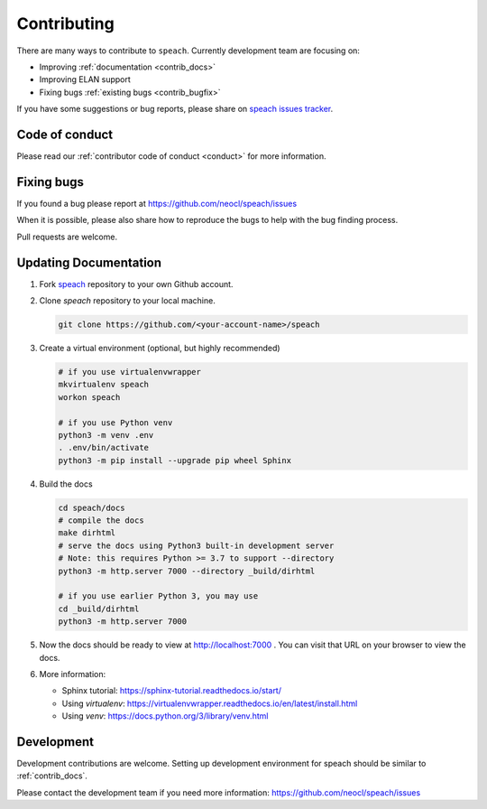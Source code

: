 .. _contributing:

Contributing
============

There are many ways to contribute to ``speach``.
Currently development team are focusing on:

- Improving :ref:`documentation <contrib_docs>`
- Improving ELAN support
- Fixing bugs :ref:`existing bugs <contrib_bugfix>`

If you have some suggestions or bug reports, please share on `speach issues tracker <https://github.com/neocl/speach/issues>`_.

Code of conduct
---------------

Please read our :ref:`contributor code of conduct <conduct>` for more information.

.. _contrib_bugfix:

Fixing bugs
-----------

If you found a bug please report at https://github.com/neocl/speach/issues

When it is possible, please also share how to reproduce the bugs to help with the bug finding process.

Pull requests are welcome.

.. _contrib_docs:

Updating Documentation
----------------------

1. Fork `speach <https://github.com/neocl/speach>`_ repository to your own Github account.

#. Clone `speach` repository to your local machine.

   .. code:: bash
      
      git clone https://github.com/<your-account-name>/speach
      
#. Create a virtual environment (optional, but highly recommended)

   .. code:: bash

      # if you use virtualenvwrapper
      mkvirtualenv speach
      workon speach

      # if you use Python venv
      python3 -m venv .env
      . .env/bin/activate
      python3 -m pip install --upgrade pip wheel Sphinx

#. Build the docs

   .. code:: bash

      cd speach/docs
      # compile the docs
      make dirhtml
      # serve the docs using Python3 built-in development server
      # Note: this requires Python >= 3.7 to support --directory
      python3 -m http.server 7000 --directory _build/dirhtml

      # if you use earlier Python 3, you may use
      cd _build/dirhtml
      python3 -m http.server 7000

#. Now the docs should be ready to view at http://localhost:7000 . You can visit that URL on your browser to view the docs.

#. More information:

   - Sphinx tutorial: https://sphinx-tutorial.readthedocs.io/start/
   - Using `virtualenv`: https://virtualenvwrapper.readthedocs.io/en/latest/install.html
   - Using `venv`: https://docs.python.org/3/library/venv.html

.. _contrib_dev:

Development
-----------

Development contributions are welcome.
Setting up development environment for speach should be similar to :ref:`contrib_docs`.

Please contact the development team if you need more information: https://github.com/neocl/speach/issues
